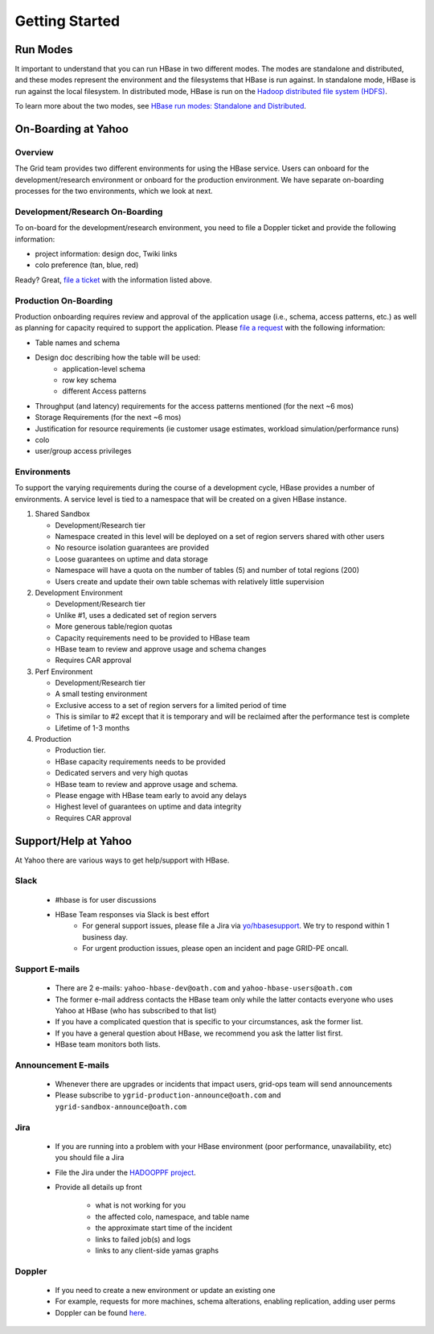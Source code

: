 ===============
Getting Started
===============

.. _hbase_getting_started-run:

Run Modes
=========

It important to understand that you can run HBase in two different modes.
The modes are standalone and distributed, and these modes represent the environment
and the filesystems that HBase is run against. In standalone mode, HBase
is run against the local filesystem. In distributed mode, HBase is run on
the `Hadoop distributed file system (HDFS) <http://en.wikipedia.org/wiki/HDFS#Hadoop_distributed_file_system>`_.
 
To learn more about the two modes, see 
`HBase run modes: Standalone and Distributed <http://hbase.apache.org/book/standalone_dist.html>`_.

.. _hbase_getting_started-onboard:

On-Boarding at Yahoo
====================


.. _gs_onboard-overview:

Overview
--------

The Grid team provides two different environments for using the HBase service. Users
can onboard for the development/research environment or onboard for the production
environment. We have separate on-boarding processes for the two environments, which 
we look at next.

.. _gs_onboard-devel:

Development/Research On-Boarding
--------------------------------

To on-board for the development/research environment, you need to file
a Doppler ticket and provide the following information:

- project information: design doc, Twiki links
- colo preference (tan, blue, red)

Ready? Great, `file a ticket <https://supportshop.cloud.corp.yahoo.com:4443/doppler/hbase>`_ 
with the information listed above.

.. _gs_onboard-prod:

Production On-Boarding
----------------------

Production onboarding requires review and approval of the application usage 
(i.e., schema, access patterns, etc.) as well as planning for capacity required to support 
the application. Please `file a request <https://supportshop.cloud.corp.yahoo.com:4443/doppler/hbase>`_ with the following information:

- Table names and schema
- Design doc describing how the table will be used:
     - application-level schema 
     - row key schema
     - different Access patterns
- Throughput (and latency) requirements for the access patterns mentioned (for the next ~6 mos)
- Storage Requirements (for the next ~6 mos)
- Justification for resource requirements (ie customer usage estimates, workload simulation/performance runs)
- colo
- user/group access privileges

.. _gs_onboard-envs:

Environments
------------

To support the varying requirements during the course of a development cycle, 
HBase provides a number of environments. A service level is tied to a namespace 
that will be created on a given HBase instance. 

#. Shared Sandbox

   - Development/Research tier
   - Namespace created in this level will be deployed on a set of region servers shared with other users
   - No resource isolation guarantees are provided
   - Loose guarantees on uptime and data storage
   - Namespace will have a quota on the number of tables (5) and number of total regions (200)
   - Users create and update their own table schemas with relatively little supervision

#. Development Environment

   - Development/Research tier
   - Unlike #1, uses a dedicated set of region servers
   - More generous table/region quotas
   - Capacity requirements need to be provided to HBase team
   - HBase team to review and approve usage and schema changes
   - Requires CAR approval

#. Perf Environment

   - Development/Research tier
   - A small testing environment 
   - Exclusive access to a set of region servers for a limited period of time
   - This is similar to #2 except that it is temporary and will be reclaimed after the performance test is complete
   - Lifetime of 1-3 months

#. Production

   - Production tier.
   - HBase capacity requirements needs to be provided
   - Dedicated servers and very high quotas
   - HBase team to review and approve usage and schema. 
   - Please engage with HBase team early to avoid any delays
   - Highest level of guarantees on uptime and data integrity
   - Requires CAR approval

Support/Help at Yahoo
=====================

At Yahoo there are various ways to get help/support with HBase.

Slack
-----

   - #hbase is for user discussions
   - HBase Team responses via Slack is best effort
      - For general support issues, please file a Jira via `yo/hbasesupport <http://yo/hbasesupport>`_. We try to respond within 1 business day.
      - For urgent production issues, please open an incident and page GRID-PE oncall.

Support E-mails
---------------

   - There are 2 e-mails: ``yahoo-hbase-dev@oath.com`` and ``yahoo-hbase-users@oath.com``
   - The former e-mail address contacts the HBase team only while the latter contacts everyone who uses Yahoo at HBase (who has subscribed to that list)
   - If you have a complicated question that is specific to your circumstances, ask the former list.
   - If you have a general question about HBase, we recommend you ask the latter list first.
   - HBase team monitors both lists.

Announcement E-mails
--------------------

   - Whenever there are upgrades or incidents that impact users, grid-ops team will send announcements
   - Please subscribe to ``ygrid-production-announce@oath.com`` and ``ygrid-sandbox-announce@oath.com``

Jira
----

   - If you are running into a problem with your HBase environment (poor performance, unavailability, etc) you should file a Jira
   - File the Jira under the `HADOOPPF project <https://jira.corp.yahoo.com/servicedesk/customer/hadooppf/create/support%20request>`_.
   - Provide all details up front

      - what is not working for you
      - the affected colo, namespace, and table name
      - the approximate start time of the incident
      - links to failed job(s) and logs
      - links to any client-side yamas graphs

Doppler
-------
   - If you need to create a new environment or update an existing one 
   - For example, requests for more machines, schema alterations, enabling replication, adding user perms
   - Doppler can be found `here <https://supportshop.cloud.corp.yahoo.com:4443/doppler/hbase>`_.
